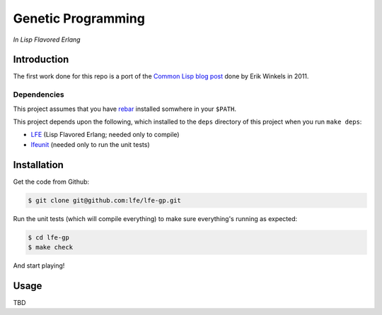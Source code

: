 ###################
Genetic Programming
###################

*In Lisp Flavored Erlang*


Introduction
============

The first work done for this repo is a port of the `Common Lisp blog post`_
done by Erik Winkels in 2011.


Dependencies
------------

This project assumes that you have `rebar`_ installed somwhere in your
``$PATH``.

This project depends upon the following, which installed to the ``deps``
directory of this project when you run ``make deps``:

* `LFE`_ (Lisp Flavored Erlang; needed only to compile)
* `lfeunit`_ (needed only to run the unit tests)


Installation
============

Get the code from Github:

.. code:: bash

    $ git clone git@github.com:lfe/lfe-gp.git


Run the unit tests (which will compile everything) to make sure everything's
running as expected:

.. code:: bash

    $ cd lfe-gp
    $ make check

And start playing!


Usage
=====

TBD

.. Links
.. -----
.. _Common Lisp blog post: http://aerique.blogspot.com/2011/01/baby-steps-into-genetic-programming.html
.. _rebar: https://github.com/rebar/rebar
.. _LFE: https://github.com/rvirding/lfe
.. _lfeunit: https://github.com/lfe/lfeunit
